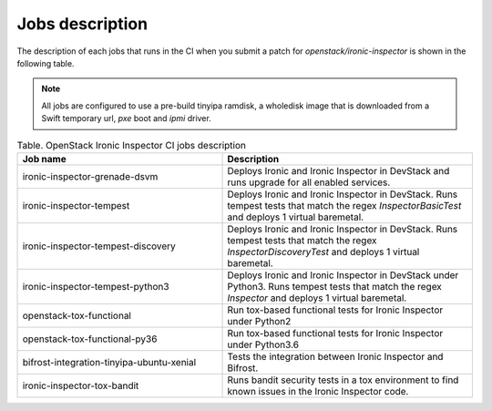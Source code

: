 .. _jobs-description:

================
Jobs description
================

The description of each jobs that runs in the CI when you submit a patch for
`openstack/ironic-inspector` is shown in the following table.

.. note::
    All jobs are configured to use a pre-build tinyipa ramdisk, a wholedisk
    image that is downloaded from a Swift temporary url, `pxe` boot and
    `ipmi` driver.


.. list-table:: Table. OpenStack Ironic Inspector CI jobs description
   :widths: 45 55
   :header-rows: 1

   * - Job name
     - Description
   * - ironic-inspector-grenade-dsvm
     - Deploys Ironic and Ironic Inspector in DevStack and runs upgrade for
       all enabled services.
   * - ironic-inspector-tempest
     - Deploys Ironic and Ironic Inspector in DevStack.
       Runs tempest tests that match the regex `InspectorBasicTest` and
       deploys 1 virtual baremetal.
   * - ironic-inspector-tempest-discovery
     - Deploys Ironic and Ironic Inspector in DevStack.
       Runs tempest tests that match the regex `InspectorDiscoveryTest` and
       deploys 1 virtual baremetal.
   * - ironic-inspector-tempest-python3
     - Deploys Ironic and Ironic Inspector in DevStack under Python3.
       Runs tempest tests that match the regex `Inspector` and deploys 1
       virtual baremetal.
   * - openstack-tox-functional
     - Run tox-based functional tests for Ironic Inspector under Python2
   * - openstack-tox-functional-py36
     - Run tox-based functional tests for Ironic Inspector under Python3.6
   * - bifrost-integration-tinyipa-ubuntu-xenial
     - Tests the integration between Ironic Inspector and Bifrost.
   * - ironic-inspector-tox-bandit
     - Runs bandit security tests in a tox environment to find known issues in
       the Ironic Inspector code.
